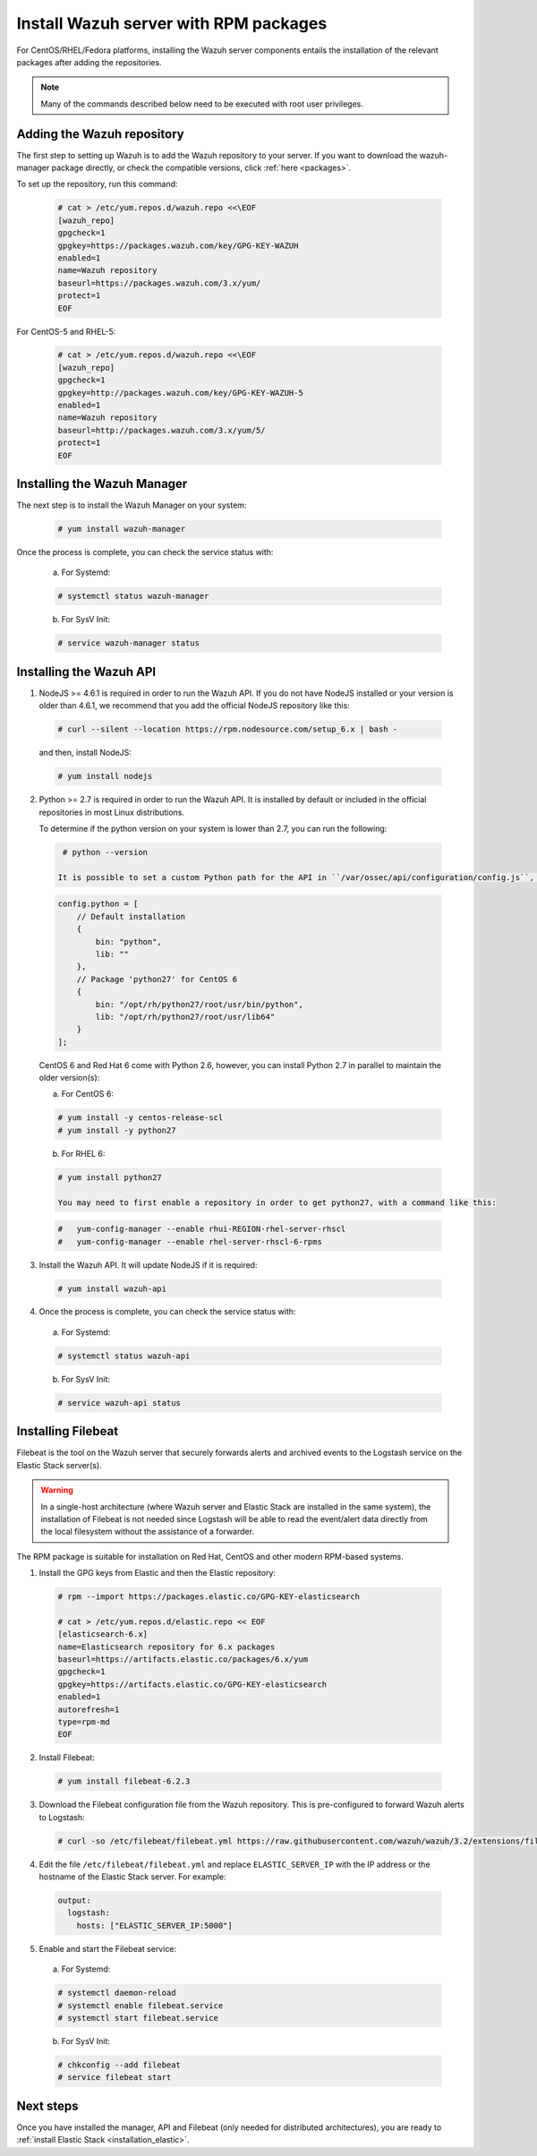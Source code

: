 .. _wazuh_server_rpm:

Install Wazuh server with RPM packages
======================================

For CentOS/RHEL/Fedora platforms, installing the Wazuh server components entails the installation of the relevant packages after adding the repositories.

.. note:: Many of the commands described below need to be executed with root user privileges.

Adding the Wazuh repository
---------------------------

The first step to setting up Wazuh is to add the Wazuh repository to your server. If you want to download the wazuh-manager package directly, or check the compatible versions, click :ref:`here <packages>`.

To set up the repository, run this command:

  .. code-block:: console

    # cat > /etc/yum.repos.d/wazuh.repo <<\EOF
    [wazuh_repo]
    gpgcheck=1
    gpgkey=https://packages.wazuh.com/key/GPG-KEY-WAZUH
    enabled=1
    name=Wazuh repository
    baseurl=https://packages.wazuh.com/3.x/yum/
    protect=1
    EOF

For CentOS-5 and RHEL-5:

  .. code-block:: console

    # cat > /etc/yum.repos.d/wazuh.repo <<\EOF
    [wazuh_repo]
    gpgcheck=1
    gpgkey=http://packages.wazuh.com/key/GPG-KEY-WAZUH-5
    enabled=1
    name=Wazuh repository
    baseurl=http://packages.wazuh.com/3.x/yum/5/
    protect=1
    EOF

Installing the Wazuh Manager
----------------------------

The next step is to install the Wazuh Manager on your system:

  .. code-block:: console

    # yum install wazuh-manager

Once the process is complete, you can check the service status with:

    a) For Systemd:

    .. code-block:: console

      # systemctl status wazuh-manager

    b) For SysV Init:

    .. code-block:: console

      # service wazuh-manager status

Installing the Wazuh API
------------------------

1. NodeJS >= 4.6.1 is required in order to run the Wazuh API. If you do not have NodeJS installed or your version is older than 4.6.1, we recommend that you add the official NodeJS repository like this:

  .. code-block:: console

    # curl --silent --location https://rpm.nodesource.com/setup_6.x | bash -

  and then, install NodeJS:

  .. code-block:: console

    # yum install nodejs

2. Python >= 2.7 is required in order to run the Wazuh API. It is installed by default or included in the official repositories in most Linux distributions.

   To determine if the python version on your system is lower than 2.7, you can run the following:

  .. code-block:: console

    # python --version

   It is possible to set a custom Python path for the API in ``/var/ossec/api/configuration/config.js``, in case the stock version of Python in your distro is too old:

  .. code-block:: javascript

    config.python = [
        // Default installation
        {
            bin: "python",
            lib: ""
        },
        // Package 'python27' for CentOS 6
        {
            bin: "/opt/rh/python27/root/usr/bin/python",
            lib: "/opt/rh/python27/root/usr/lib64"
        }
    ];

  CentOS 6 and Red Hat 6 come with Python 2.6, however, you can install Python 2.7 in parallel to maintain the older version(s):

  a) For CentOS 6:

  .. code-block:: console

    # yum install -y centos-release-scl
    # yum install -y python27

  b) For RHEL 6:

  .. code-block:: console

    # yum install python27

    You may need to first enable a repository in order to get python27, with a command like this:

  .. code-block:: console

    #   yum-config-manager --enable rhui-REGION-rhel-server-rhscl
    #   yum-config-manager --enable rhel-server-rhscl-6-rpms

3. Install the Wazuh API. It will update NodeJS if it is required:

  .. code-block:: console

    # yum install wazuh-api

4. Once the process is complete, you can check the service status with:

  a) For Systemd:

  .. code-block:: console

    # systemctl status wazuh-api

  b) For SysV Init:

  .. code-block:: console

    # service wazuh-api status

.. _wazuh_server_rpm_filebeat:

Installing Filebeat
-------------------

Filebeat is the tool on the Wazuh server that securely forwards alerts and archived events to the Logstash service on the Elastic Stack server(s).

.. warning::
    In a single-host architecture (where Wazuh server and Elastic Stack are installed in the same system), the installation of Filebeat is not needed since Logstash will be able to read the event/alert data directly from the local filesystem without the assistance of a forwarder.

The RPM package is suitable for installation on Red Hat, CentOS and other modern RPM-based systems.

1. Install the GPG keys from Elastic and then the Elastic repository:

  .. code-block:: console

    # rpm --import https://packages.elastic.co/GPG-KEY-elasticsearch

    # cat > /etc/yum.repos.d/elastic.repo << EOF
    [elasticsearch-6.x]
    name=Elasticsearch repository for 6.x packages
    baseurl=https://artifacts.elastic.co/packages/6.x/yum
    gpgcheck=1
    gpgkey=https://artifacts.elastic.co/GPG-KEY-elasticsearch
    enabled=1
    autorefresh=1
    type=rpm-md
    EOF

2. Install Filebeat:

  .. code-block:: console

    # yum install filebeat-6.2.3

3. Download the Filebeat configuration file from the Wazuh repository. This is pre-configured to forward Wazuh alerts to Logstash:

  .. code-block:: console

    # curl -so /etc/filebeat/filebeat.yml https://raw.githubusercontent.com/wazuh/wazuh/3.2/extensions/filebeat/filebeat.yml

4. Edit the file ``/etc/filebeat/filebeat.yml`` and replace ``ELASTIC_SERVER_IP``  with the IP address or the hostname of the Elastic Stack server. For example:

  .. code-block:: yaml

    output:
      logstash:
        hosts: ["ELASTIC_SERVER_IP:5000"]

5. Enable and start the Filebeat service:

  a) For Systemd:

  .. code-block:: console

    # systemctl daemon-reload
    # systemctl enable filebeat.service
    # systemctl start filebeat.service

  b) For SysV Init:

  .. code-block:: console

    # chkconfig --add filebeat
    # service filebeat start

Next steps
----------

Once you have installed the manager, API and Filebeat (only needed for distributed architectures), you are ready to :ref:`install Elastic Stack <installation_elastic>`.
